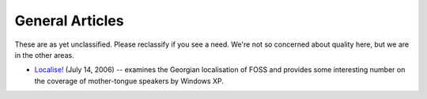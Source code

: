 
.. _../pages/guide/general_articles#general_articles:

General Articles
****************

These are as yet unclassified.  Please reclassify if you see a need.  We're not
so concerned about quality here, but we are in the other areas.

* `Localise! <http://www.linux.com/articles/55407>`_ (July 14, 2006) --
  examines the Georgian localisation of FOSS and provides some interesting
  number on the coverage of mother-tongue speakers by Windows XP.
